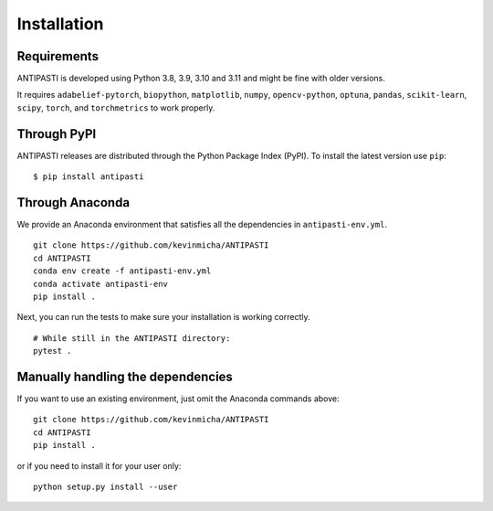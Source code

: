 Installation
============


Requirements
------------

ANTIPASTI is developed using Python 3.8, 3.9, 3.10 and 3.11 and might be fine with older versions.

It requires ``adabelief-pytorch``, ``biopython``, ``matplotlib``, ``numpy``, ``opencv-python``, ``optuna``, ``pandas``, ``scikit-learn``, ``scipy``, ``torch``, and ``torchmetrics`` to work properly. 

Through PyPI
------------

ANTIPASTI releases are distributed through the Python Package Index (PyPI). To install the latest version use ``pip``:

::

    $ pip install antipasti

   
Through Anaconda 
----------------

We provide an Anaconda environment that satisfies all the dependencies in ``antipasti-env.yml``.

::

    git clone https://github.com/kevinmicha/ANTIPASTI
    cd ANTIPASTI
    conda env create -f antipasti-env.yml
    conda activate antipasti-env
    pip install .

Next, you can run the tests to make sure your installation is working correctly.

::

    # While still in the ANTIPASTI directory:
    pytest . 

    
Manually handling the dependencies
----------------------------------

If you want to use an existing environment, just omit the Anaconda commands above:
::

    git clone https://github.com/kevinmicha/ANTIPASTI
    cd ANTIPASTI
    pip install .


or if you need to install it for your user only:

::

	python setup.py install --user 
